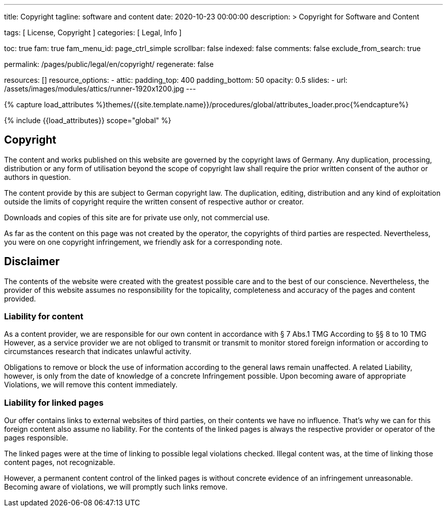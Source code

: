 ---
title:                                  Copyright
tagline:                                software and content
date:                                   2020-10-23 00:00:00
description: >
                                        Copyright for Software and Content

tags:                                   [ License, Copyright ]
categories:                             [ Legal, Info ]

toc:                                    true
fam:                                    true
fam_menu_id:                            page_ctrl_simple
scrollbar:                              false
indexed:                                false
comments:                               false
exclude_from_search:                    true

permalink:                              /pages/public/legal/en/copyright/
regenerate:                             false

resources:                              []
resource_options:
  - attic:
      padding_top:                      400
      padding_bottom:                   50
      opacity:                          0.5
      slides:
        - url:                          /assets/images/modules/attics/runner-1920x1200.jpg
---

// Page Initializer
// =============================================================================
// Enable the Liquid Preprocessor
:page-liquid:

// Set (local) page attributes here
// -----------------------------------------------------------------------------
// :page--attr:                         <attr-value>
:disclaimer:                            true
:legal-warning:                         false
//  Load Liquid procedures
// -----------------------------------------------------------------------------
{% capture load_attributes %}themes/{{site.template.name}}/procedures/global/attributes_loader.proc{%endcapture%}

// Load page attributes
// -----------------------------------------------------------------------------
{% include {{load_attributes}} scope="global" %}


// Page content
// ~~~~~~~~~~~~~~~~~~~~~~~~~~~~~~~~~~~~~~~~~~~~~~~~~~~~~~~~~~~~~~~~~~~~~~~~~~~~~

ifeval::[{legal-warning} == true]
WARNING: This document *does not* constitute any *legal advice*. It is
highly recommended to verify legal aspects and implications.
endif::[]

// Include sub-documents
// -----------------------------------------------------------------------------


== Copyright

The content and works published on this website are governed by the copyright
laws of Germany. Any duplication, processing, distribution or any form of
utilisation beyond the scope of copyright law shall require the prior written
consent of the author or authors in question.

The content provide by this are subject to German copyright law. The
duplication, editing, distribution and any kind of exploitation outside the
limits of copyright require the written consent of respective author or
creator.

Downloads and copies of this site are for private use only, not
commercial use.

As far as the content on this page was not created by the operator, the
copyrights of third parties are respected. Nevertheless, you were on one
copyright infringement, we friendly ask for a corresponding note.

ifeval::[{disclaimer} == true]
== Disclaimer

The contents of the website were created with the greatest possible care
and to the best of our conscience. Nevertheless, the provider of this
website assumes no responsibility for the topicality, completeness and
accuracy of the pages and content provided.

=== Liability for content

As a content provider, we are responsible for our own content in accordance
with § 7 Abs.1 TMG According to §§ 8 to 10 TMG However, as a service provider
we are not obliged to transmit or transmit to monitor stored foreign
information or according to circumstances research that indicates unlawful
activity.

Obligations to remove or block the use of information according to the general
laws remain unaffected. A related Liability, however, is only from the date of
knowledge of a concrete Infringement possible. Upon becoming aware of appropriate
Violations, we will remove this content immediately.

=== Liability for linked pages

Our offer contains links to external websites of third parties, on their
contents we have no influence. That's why we can for this foreign content
also assume no liability. For the contents of the linked pages is always
the respective provider or operator of the pages responsible.

The linked pages were at the time of linking to possible legal violations
checked. Illegal content was, at the time of linking those content pages, not
recognizable.

However, a permanent content control of the linked pages is without concrete
evidence of an infringement unreasonable. Becoming aware of violations, we
will promptly such links remove.
endif::[]
